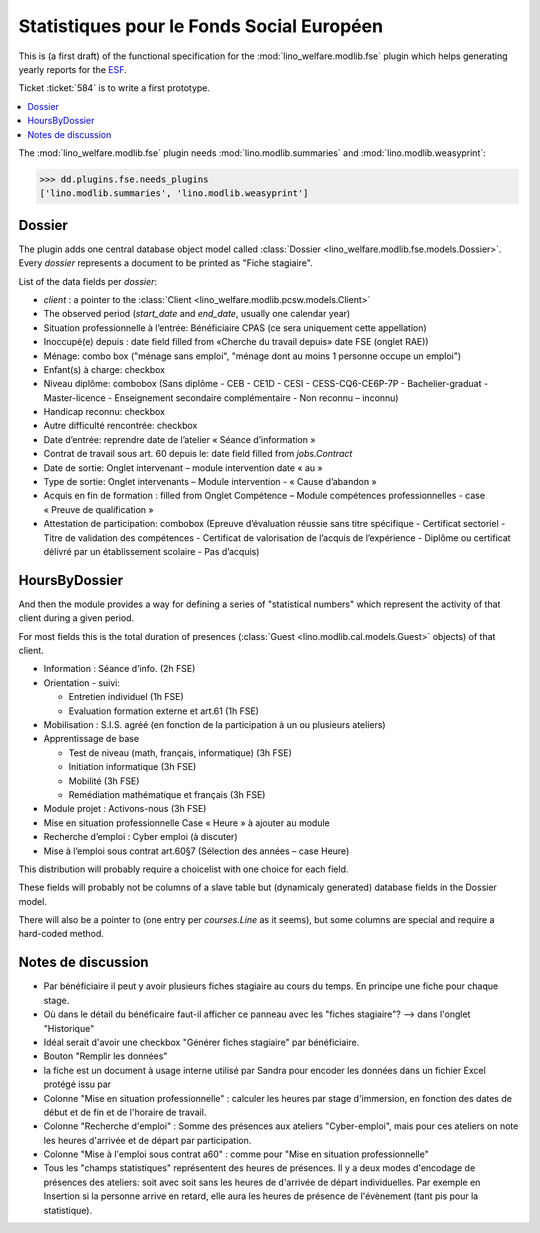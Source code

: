 .. _welfare.specs.fse:

==========================================
Statistiques pour le Fonds Social Européen
==========================================

..  To test only this document:

    $ python setup.py test -s tests.SpecsTests.test_fse

    doctest initialization:

    >>> from __future__ import print_function
    >>> from lino import startup
    >>> startup('lino_welfare.projects.chatelet.settings.doctests')
    >>> from lino.api.doctest import *

This is (a first draft) of the functional specification for the
:mod:`lino_welfare.modlib.fse` plugin which helps generating yearly
reports for the `ESF
<http://ec.europa.eu/esf/main.jsp?catId=35&langId=en>`_.

Ticket :ticket:`584` is to write a first prototype.


.. contents::
   :local:
   :depth: 2

The :mod:`lino_welfare.modlib.fse` plugin needs
:mod:`lino.modlib.summaries` and :mod:`lino.modlib.weasyprint`:

>>> dd.plugins.fse.needs_plugins
['lino.modlib.summaries', 'lino.modlib.weasyprint']


Dossier
=======

The plugin adds one central database object model called
:class:`Dossier <lino_welfare.modlib.fse.models.Dossier>`. Every
*dossier* represents a document to be printed as "Fiche stagiaire".

List of the data fields per *dossier*:

- `client` : a pointer to the :class:`Client
  <lino_welfare.modlib.pcsw.models.Client>`

- The observed period (`start_date` and `end_date`, usually one
  calendar year)

- Situation professionnelle à l’entrée: Bénéficiaire CPAS (ce sera
  uniquement cette appellation)

- Inoccupé(e) depuis : date field filled from «Cherche du travail
  depuis» date FSE (onglet RAE))

- Ménage: combo box ("ménage sans emploi", "ménage dont au moins 1
  personne occupe un emploi")
  
- Enfant(s) à charge: checkbox

- Niveau diplôme: combobox (Sans diplôme - CEB - CE1D - CESI -
  CESS-CQ6-CE6P-7P - Bachelier-graduat - Master-licence - 
  Enseignement secondaire complémentaire - Non reconnu – inconnu)

- Handicap reconnu: checkbox

- Autre difficulté rencontrée:	checkbox

- Date d’entrée: reprendre date de l’atelier « Séance d’information » 
- Contrat de travail sous art. 60 depuis le: date field filled from `jobs.Contract`
- Date de sortie: Onglet intervenant – module intervention date « au »  
- Type de sortie: Onglet intervenants – Module intervention - « Cause d’abandon »

- Acquis en fin de formation : filled from Onglet Compétence – Module
  compétences professionnelles - case « Preuve de qualification »

- Attestation de participation: combobox (Epreuve d’évaluation réussie
  sans titre spécifique - Certificat sectoriel - Titre de validation
  des compétences - Certificat de valorisation de l’acquis de
  l’expérience - Diplôme ou certificat délivré par un établissement
  scolaire - Pas d’acquis)


HoursByDossier
==============

And then the module provides a way for defining a series of
"statistical numbers" which represent the activity of that client
during a given period.

For most fields this is the total duration of presences (:class:`Guest
<lino.modlib.cal.models.Guest>` objects) of that client.

- Information : Séance d’info. (2h FSE)

- Orientation - suivi:

  - Entretien individuel (1h FSE)
  - Evaluation formation externe et art.61 (1h FSE)

- Mobilisation : S.I.S. agréé (en fonction de la participation à un ou
  plusieurs ateliers)

- Apprentissage de base

  - Test de niveau (math, français, informatique) (3h FSE)
  - Initiation informatique (3h FSE) 
  - Mobilité (3h FSE)
  - Remédiation mathématique et français (3h FSE)

- Module projet : Activons-nous (3h FSE)

- Mise en situation professionnelle Case « Heure » à ajouter au module

- Recherche d’emploi : Cyber emploi (à discuter)

- Mise à l’emploi sous contrat art.60§7 (Sélection des années – case Heure)

This distribution will probably require a choicelist with one choice
for each field. 

These fields will probably not be columns of a slave table but
(dynamicaly generated) database fields in the Dossier model.

There will also be a pointer to 
(one entry per `courses.Line` as it seems), but some columns are
special and require a hard-coded method.



Notes de discussion
===================

- Par bénéficiaire il peut y avoir plusieurs fiches stagiaire au cours
  du temps. En principe une fiche pour chaque stage.
- Où dans le détail du bénéficaire faut-il afficher ce panneau avec
  les "fiches stagiaire"? --> dans l'onglet "Historique"
- Idéal serait d'avoir une checkbox "Générer fiches stagiaire" par
  bénéficiaire.

- Bouton "Remplir les données"

- la fiche est un document à usage interne utilisé par Sandra pour
  encoder les données dans un fichier Excel protégé issu par 

- Colonne "Mise en situation professionnelle" : calculer les heures
  par stage d'immersion, en fonction des dates de début et de fin et
  de l'horaire de travail.

- Colonne "Recherche d'emploi" : Somme des présences aux ateliers
  "Cyber-emploi", mais pour ces ateliers on note les heures d'arrivée
  et de départ par participation.

- Colonne "Mise à l'emploi sous contrat a60" : comme pour 
  "Mise en situation professionnelle"

- Tous les "champs statistiques" représentent des heures de présences.
  Il y a deux modes d'encodage de présences des ateliers: soit avec
  soit sans les heures de d'arrivée de départ individuelles.  Par
  exemple en Insertion si la personne arrive en retard, elle aura les
  heures de présence de l'évènement (tant pis pour la statistique).

  

